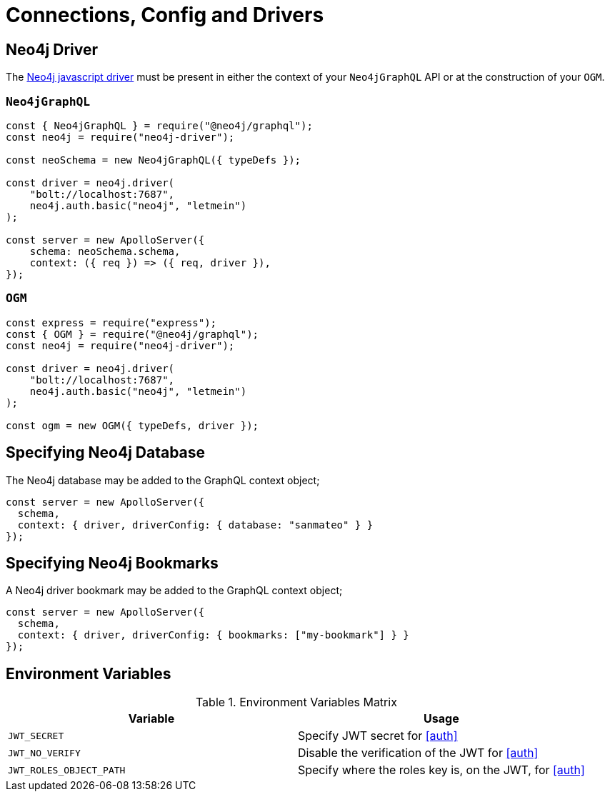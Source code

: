 [[connections-config-drivers]]
= Connections, Config and Drivers


== Neo4j Driver
The https://github.com/neo4j/neo4j-javascript-driver[Neo4j javascript driver] must be present in either the context of your `Neo4jGraphQL` API or at the construction of your `OGM`. 

=== `Neo4jGraphQL`
[source, javascript]
----
const { Neo4jGraphQL } = require("@neo4j/graphql");
const neo4j = require("neo4j-driver");

const neoSchema = new Neo4jGraphQL({ typeDefs });

const driver = neo4j.driver(
    "bolt://localhost:7687",
    neo4j.auth.basic("neo4j", "letmein")
);

const server = new ApolloServer({
    schema: neoSchema.schema,
    context: ({ req }) => ({ req, driver }),
});
----

=== `OGM`

[source, javascript]
----
const express = require("express");
const { OGM } = require("@neo4j/graphql");
const neo4j = require("neo4j-driver");

const driver = neo4j.driver(
    "bolt://localhost:7687",
    neo4j.auth.basic("neo4j", "letmein")
);

const ogm = new OGM({ typeDefs, driver });
----


== Specifying Neo4j Database
The Neo4j database may be added to the GraphQL context object;

[source, javascript]
----
const server = new ApolloServer({
  schema,
  context: { driver, driverConfig: { database: "sanmateo" } }
});
----

== Specifying Neo4j Bookmarks
A Neo4j driver bookmark may be added to the GraphQL context object;

[source, javascript]
----
const server = new ApolloServer({
  schema,
  context: { driver, driverConfig: { bookmarks: ["my-bookmark"] } }
});
----


== Environment Variables

.Environment Variables Matrix
|===
|Variable | Usage

|`JWT_SECRET`
| Specify JWT secret for <<auth>>

|`JWT_NO_VERIFY`
| Disable the verification of the JWT for <<auth>>

|`JWT_ROLES_OBJECT_PATH`
| Specify where the roles key is, on the JWT, for <<auth>>
|===